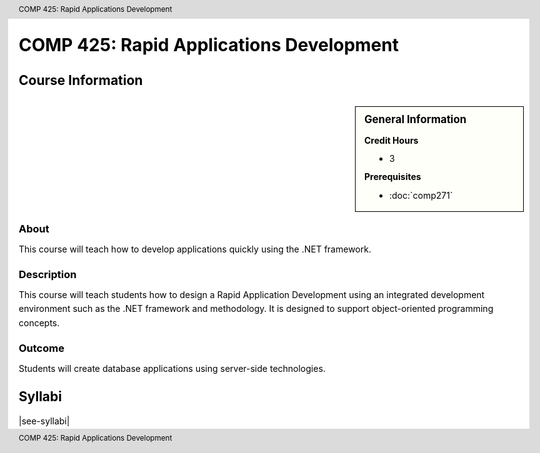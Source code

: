 .. header:: COMP 425: Rapid Applications Development
.. footer:: COMP 425: Rapid Applications Development

.. index::
    Rapid Applications Development
    Applications Development
    Graduate
    COMP 425

########################################
COMP 425: Rapid Applications Development
########################################

******************
Course Information
******************

.. sidebar:: General Information

    **Credit Hours**

    * 3

    **Prerequisites**

    * :doc:`comp271`

About
=====

This course will teach how to develop applications quickly using the .NET framework.

Description
===========

This course will teach students how to design a Rapid Application Development using an integrated development environment such as the .NET framework and methodology. It is designed to support object-oriented programming concepts.

Outcome
=======

Students will create database applications using server-side technologies.

*******
Syllabi
*******

|see-syllabi|
